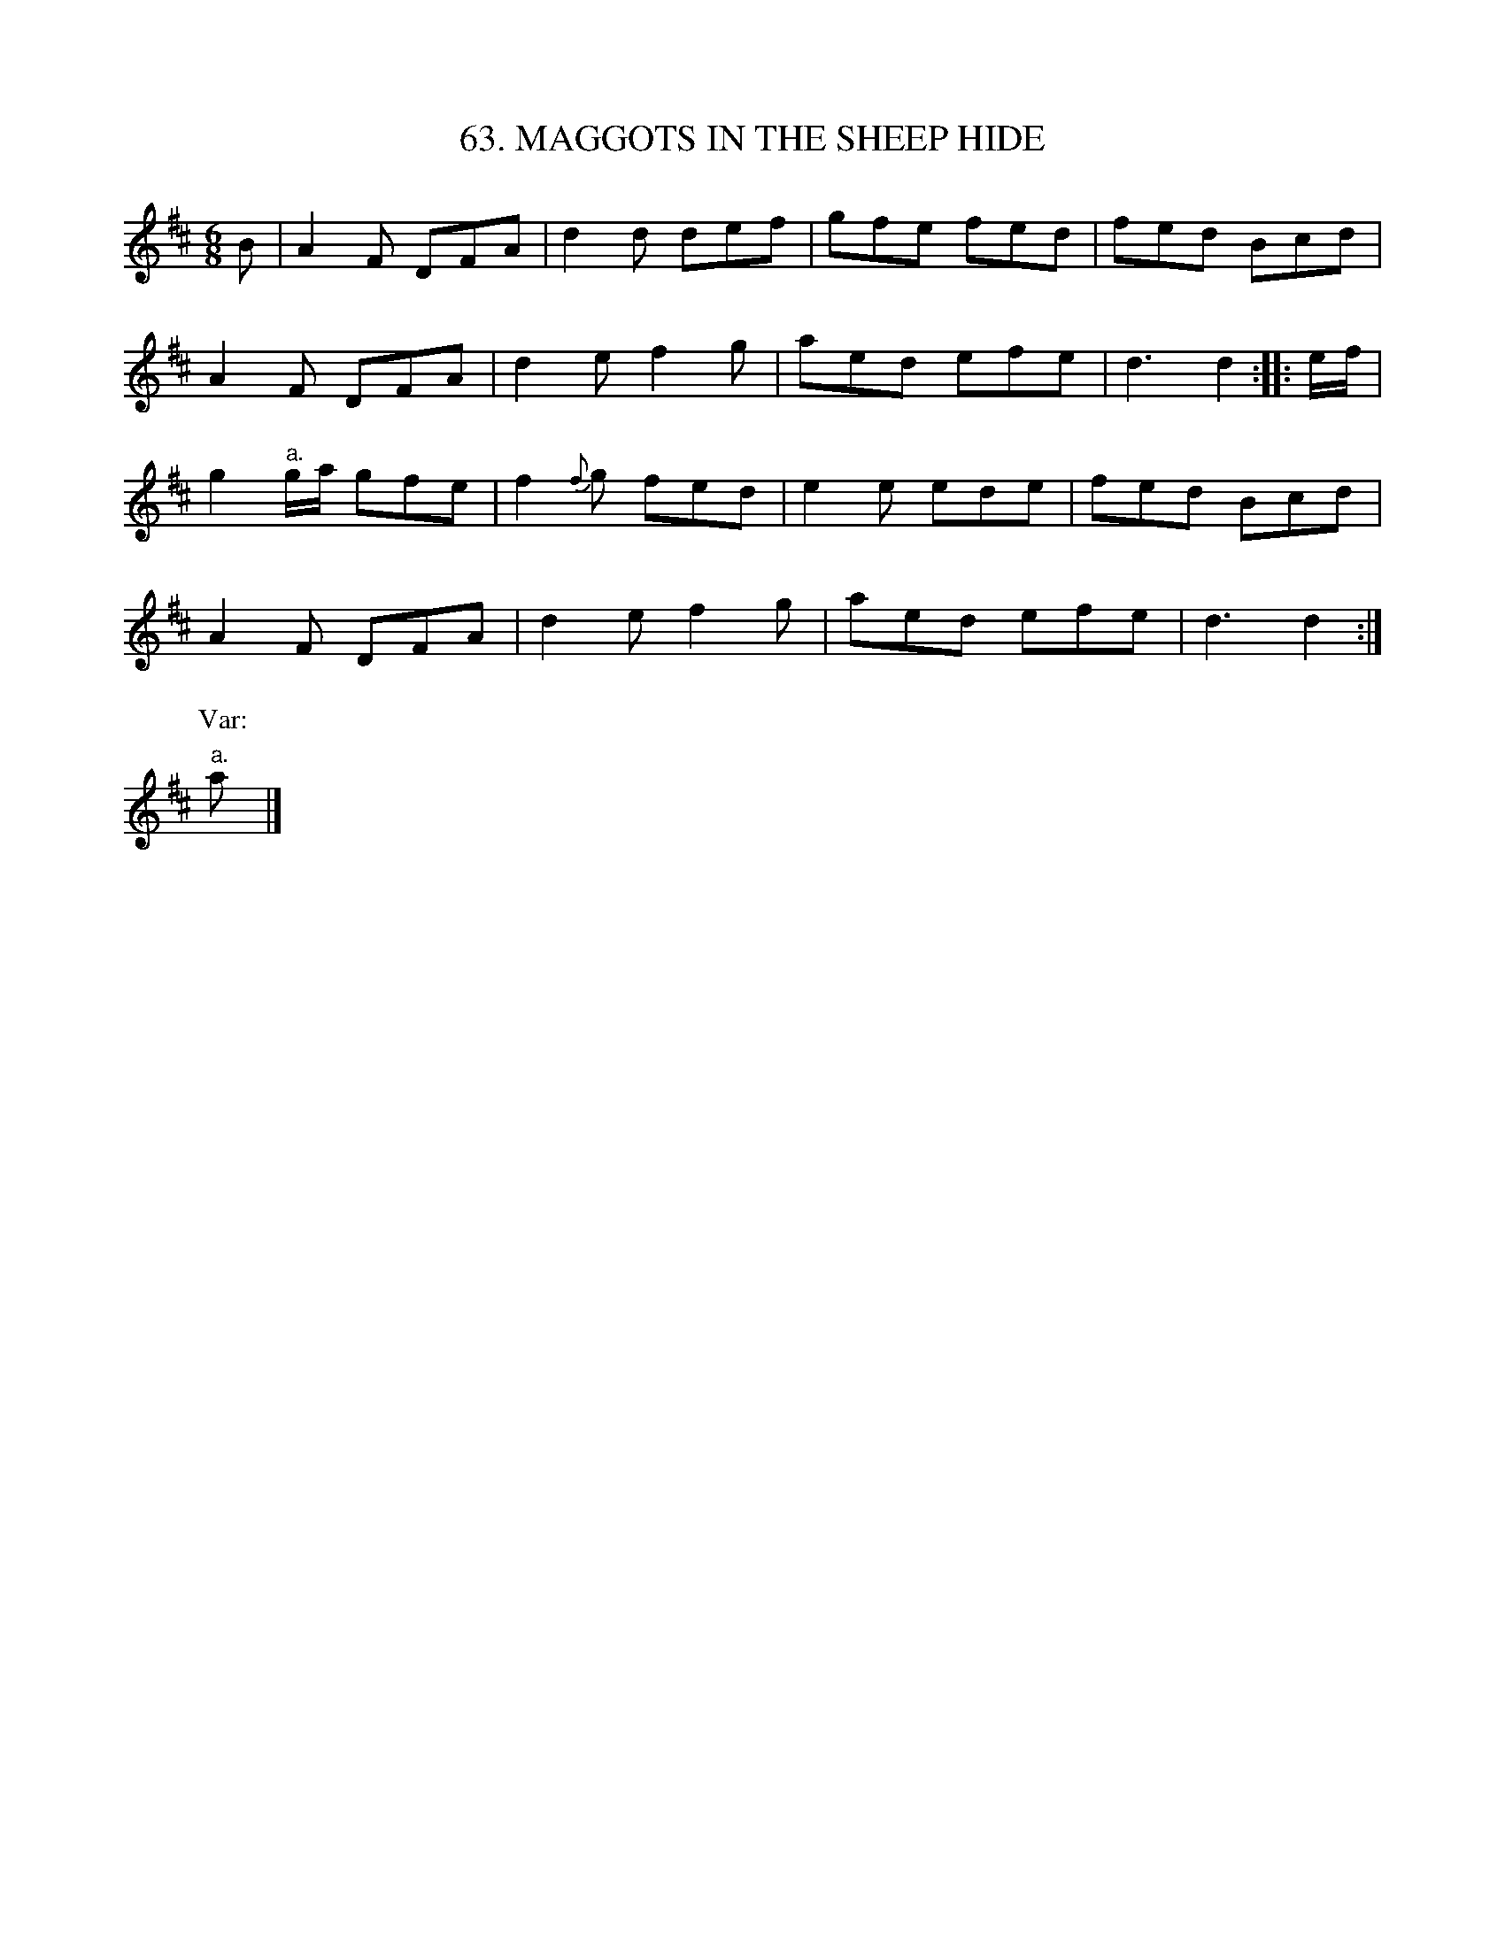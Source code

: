 X: 63
T: 63. MAGGOTS IN THE SHEEP HIDE
B: Sam Bayard, "Hill Country Tunes" 1944 #63
S: Played by Mrs Sarah Armstrong, (near) Derry, PA, Nov 18, 1943.
R: jig
M: 6/8
L: 1/8
Z: 2010 John Chambers <jc:trillian.mit.edu>
%%slurgraces
K: D
B |\
A2F DFA | d2d def | gfe fed | fed Bcd |
A2F DFA | d2e f2g | aed efe | d3 d2 :: e/f/ |
g2"a."g/a/ gfe | f2{f}g fed | e2e ede | fed Bcd |
A2F DFA | d2e f2g | aed efe | d3 d2 :|
P: Var:
"a."a |]
